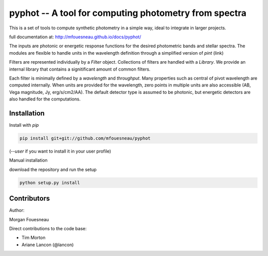 pyphot -- A tool for computing photometry from spectra
======================================================

This is a set of tools to compute synthetic photometry in a simple way, ideal to
integrate in larger projects.

full documentation at: http://mfouesneau.github.io/docs/pyphot/

The inputs are photonic or energetic response functions for the desired
photometric bands and stellar spectra. The modules are flexible to handle units 
in the wavelength definition through a simplified version of `pint` (link)

Filters are represented individually by a `Filter` object. Collections of
filters are handled with a `Library`. We provide an internal library that
contains a signitificant amount of common filters.

Each filter is minimally defined by a `wavelength` and `throughput`. Many
properties such as central of pivot wavelength are computed internally. When
units are provided for the wavelength, zero points in multiple units are also
accessible (AB, Vega magnitude, Jy, erg/s/cm2/AA). The default detector type is
assumed to be photonic, but energetic detectors are also handled for the
computations.

Installation
------------

Install with `pip`

.. code::

  pip install git+git://github.com/mfouesneau/pyphot

(`--user` if you want to install it in your user profile)

Manual installation

download the repository and run the setup

.. code::

  python setup.py install



Contributors
------------

Author:

Morgan Fouesneau

Direct contributions to the code base:

* Tim Morton
* Ariane Lancon (@lancon)

